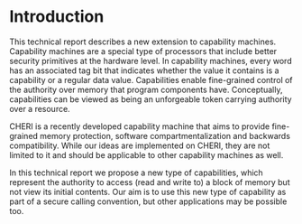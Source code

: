 * Introduction
  This technical report describes a new extension to capability machines. Capability machines
  are a special type of processors that include better security primitives at the hardware level.
  In capability machines, every word has an associated tag bit that indicates whether
  the value it contains is a capability or a regular data value. Capabilities enable fine-grained
  control of the authority over memory that program components have. Conceptually, capabilities
  can be viewed as being an unforgeable token carrying authority over a resource.
  
  CHERI \parencite{watson2019capability} is a recently developed capability machine that aims to provide
  fine-grained memory protection, software compartmentalization and backwards compatibility. While 
  our ideas are implemented on CHERI, they are not limited to it and should be applicable to other
  capability machines as well.
  
  In this technical report we propose a new type of capabilities, which represent the authority to 
  access (read and write to) a block of memory but not view its initial contents. Our aim is to 
  use this new type of capability as part of a secure calling convention, but other applications may be possible too.
